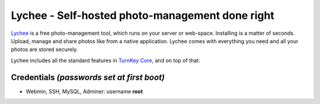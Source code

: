 Lychee - Self-hosted photo-management done right
================================================

`Lychee`_ is a free photo-management tool, which runs on your server 
or web-space. Installing is a matter of seconds. Upload, manage and 
share photos like from a native application. Lychee comes with 
everything you need and all your photos are stored securely.

Lychee includes all the standard features in `TurnKey Core`_, and on
top of that:


Credentials *(passwords set at first boot)*
-------------------------------------------

-  Webmin, SSH, MySQL, Adminer: username **root**

.. _Lychee: http://lychee.electerious.com/
.. _TurnKey Core: https://www.turnkeylinux.org/core

